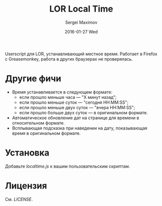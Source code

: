 #+title: LOR Local Time
#+author: Sergei Maximov
#+email: s.b.maximov@gmail.com
#+date: 2016-01-27 Wed

Userscript для LOR, устанавливающий местное время. Работает в Firefox с Greasemonkey,
работа в других браузерах не проверялась.

* Другие фичи
  + Время устанавливается в следующем формате:
    - если прошло меньше часа — "X минут назад";
    - если прошло меньше суток — "сегодня HH:MM:SS";
    - если прошло меньше двух суток — "вчера HH:MM:SS";
    - если прошло больше двух суток — в оригинальном формате.
  + Автоматическое обновление дат на странице для времени в относительном формате.
  + Всплывающая подсказка при наведении на дату, показывающая время в оригинальном формате.

* Установка

Добавьте [[localtime.js]] к вашим пользовательским скриптам.

* Лицензия

См. [[LICENSE]].
